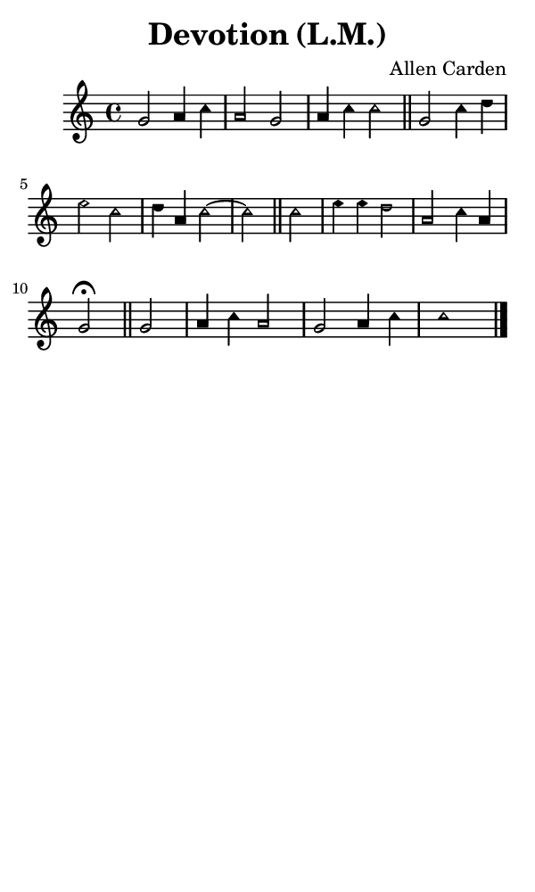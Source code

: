 \version "2.18.2"

#(set-global-staff-size 14)

\header {
  title=\markup {
    Devotion (L.M.)
  }
  composer = \markup {
    Allen Carden
  }
  tagline = ##f
}

sopranoMusic = {
 \aikenHeads
 \clef treble
 \key c \major
 \autoBeamOff
 \time 4/4
 \relative c'' {
   \set Score.tempoHideNote = ##t \tempo 4 = 120
   
   g2 a4 c a2 g a4 c c2 \bar "||" % \break
   g2 c4 d e2 c d4 a c2~ c2 \bar "||" % \break
   c2 e4 e d2 a c4 a g2\fermata \bar "||" % \break
   g2 a4 c a2 g a4 c c1 \bar "|."
 }
}

#(set! paper-alist (cons '("phone" . (cons (* 3 in) (* 5 in))) paper-alist))

\paper {
  #(set-paper-size "phone")
}

\score {
  <<
    \new Staff {
      \new Voice {
	\sopranoMusic
      }
    }
  >>
}